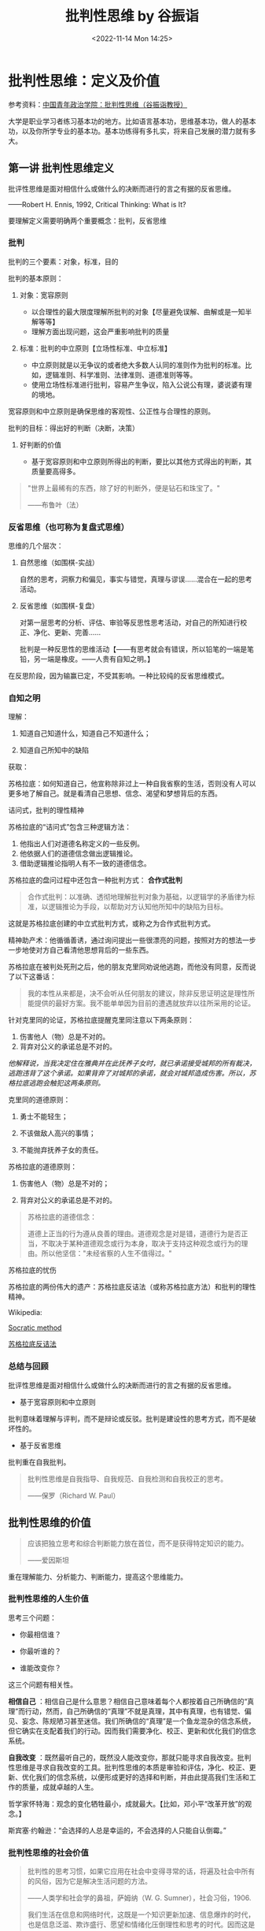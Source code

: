 #+TITLE: 批判性思维 by 谷振诣
#+DATE: <2022-11-14 Mon 14:25>
#+TAGS[]: 公开课

* 批判性思维：定义及价值

参考资料：[[https://www.bilibili.com/video/BV1ex411Q7Li][中国青年政治学院：批判性思维（谷振诣教授）]]

大学是职业学习者练习基本功的地方。比如语言基本功，思维基本功，做人的基本功，以及你所学专业的基本功。基本功练得有多扎实，将来自己发展的潜力就有多大。

** 第一讲 批判性思维定义

批评性思维是面对相信什么或做什么的决断而进行的言之有据的反省思维。

------Robert H. Ennis, 1992, Critical Thinking: What is It?

要理解定义需要明确两个重要概念：批判，反省思维

*** 批判

批判的三个要素：对象，标准，目的

批判的基本原则：

1. 对象：宽容原则

   -  以合理性的最大限度理解所批判的对象【尽量避免误解、曲解或是一知半解等等】
   -  理解方面出现问题，这会严重影响批判的质量

2. 标准：批判的中立原则【立场性标准、中立标准】

   -  中立原则就是以无争议的或者绝大多数人认同的准则作为批判的标准。比如，逻辑准则、科学准则、法律准则、道德准则等等。
   -  使用立场性标准进行批判，容易产生争议，陷入公说公有理，婆说婆有理的境地。

宽容原则和中立原则是确保思维的客观性、公正性与合理性的原则。

批判的目标：得出好的判断（决断，决策）

1. 好判断的价值

   -  基于宽容原则和中立原则所得出的判断，要比以其他方式得出的判断，其质量要高得多。

#+BEGIN_QUOTE
  "世界上最稀有的东西，除了好的判断外，便是钻石和珠宝了。"

  ------布鲁叶（法）
#+END_QUOTE

*** 反省思维（也可称为复盘式思维）

思维的几个层次：

1. 自然思维（如围棋-实战）

   自然的思考，洞察力和偏见，事实与错觉，真理与谬误......混合在一起的思考活动。

2. 反省思维（如围棋-复盘）

   对第一层思考的分析、评估、审验等反思性思考活动，对自己的所知进行校正、净化、更新、完善......

   批判是一种反思性的思维活动【------有思考就会有错误，所以铅笔的一端是笔铅，另一端是橡皮。------人贵有自知之明。】

在反思阶段，因为输赢已定，不受其影响。一种比较纯的反省思维模式。

*** 自知之明

理解：

1. 知道自己知道什么，知道自己不知道什么；

2. 知道自己所知中的缺陷

获取：

苏格拉底：如何知道自己，他宣称除非过上一种自我省察的生活，否则没有人可以更多地了解自己。就是看清自己思想、信念、渴望和梦想背后的东西。

诘问式，批判的理性精神

苏格拉底的“诘问式”包含三种逻辑方法：

1. 他指出人们对道德名称定义的一些反例。
2. 他依据人们的道德信念做出逻辑推论。
3. 借助逻辑推论指明人有不一致的道德信念。

苏格拉底的盘问过程中还包含一种批判方式： *合作式批判*

#+BEGIN_QUOTE
  合作式批判：以准确、透彻地理解批判对象为基础，以逻辑学的矛盾律为标准，以逻辑推论为手段，以帮助对方认知他所知中的缺陷为目标。
#+END_QUOTE

这就是苏格拉底创建的中立式批判方式，或称之为合作式批判方式。

精神助产术：他循循善诱，通过询问提出一些很漂亮的问题，按照对方的想法一步一步地使对方自己看清他思想背后的一些东西。

苏格拉底在被判处死刑之后，他的朋友克里同劝说他逃跑，而他没有同意，反而说了以下这番话：

#+BEGIN_QUOTE
  我的本性从来都是，决不会听从任何朋友的建议，除非反思证明这是理性所能提供的最好方案。我不能单单因为目前的遭遇就放弃以往所采用的论证。
#+END_QUOTE

针对克里同的论证，苏格拉底提醒克里同注意以下两条原则：

1. 伤害他人（物）总是不对的。
2. 背弃对公义的承诺总是不对的。

/他解释说，当我决定住在雅典并在此抚养子女时，就已承诺接受城邦的所有裁决，逃跑违背了这个承诺。如果背弃了对城邦的承诺，就会对城邦造成伤害。所以，苏格拉底逃跑会触犯这两条原则。/

克里同的道德原则：

1. 勇士不能轻生；

2. 不该做敌人高兴的事情；

3. 不能抛弃抚养子女的责任。

苏格拉底的道德原则：

1. 伤害他人（物）总是不对的；

2. 背弃对公义的承诺总是不对的。

#+BEGIN_QUOTE
  苏格拉底的道德信念：

  道德上正当的行为遵从良善的理由。道德观念是对是错，道德行为是否正当，不取决于某种道德观念或行为本身，取决于支持这种观念或行为的理由。所以他坚信："未经省察的人生不值得过。"
#+END_QUOTE

苏格拉底的忧伤

苏格拉底的两份伟大的遗产：苏格拉底反诘法（或称苏格拉底方法）和批判的理性精神。

Wikipedia:

[[https://en.wikipedia.org/wiki/Socratic_method][Socratic method]]

[[https://zh.wikipedia.org/wiki/蘇格拉底反詰法][苏格拉底反诘法]]

*** 总结与回顾

批评性思维是面对相信什么或做什么的决断而进行的言之有据的反省思维。

-  基于宽容原则和中立原则

批判意味着理解与评判，而不是辩论或反驳。批判是建设性的思考方式，而不是破坏性的。

-  基于反省思维

批判重在自我批判。

#+BEGIN_QUOTE
  批判性思维是自我指导、自我规范、自我检测和自我校正的思考。

  ------保罗（Richard W. Paul）
#+END_QUOTE

** 批判性思维的价值

#+BEGIN_QUOTE
  应该把独立思考和综合判断能力放在首位，而不是获得特定知识的能力。

  ------爱因斯坦
#+END_QUOTE

重在理解能力、分析能力、判断能力，提高这个思维能力。

*** 批判性思维的人生价值

思考三个问题：

-  你最相信谁？

-  你最听谁的？

-  谁能改变你？

这三个问题有相关性。

*相信自己*
：相信自己是什么意思？相信自己意味着每个人都按着自己所确信的“真理”而行动，然而，自己所确信的“真理”不就是真理，其中有真理，也有错觉、偏见、妄念、陈规陋习甚至迷信。我们所确信的“真理”是一个鱼龙混杂的信念系统，但它确实在支配着我们的行动。因而我们需要净化、校正、更新和优化我们的信念系统。

*自我改变*
：既然最听自己的，既然没人能改变你，那就只能寻求自我改变。批判性思维是寻求自我改变的工具。批判性思维的本质是审验和评估，净化、校正、更新、优化我们的信念系统，以便形成更好的选择和判断，并由此提高我们生活和工作的质量，成就卓越的人生。

哲学家怀特海：观念的变化牺牲最小，成就最大。【比如，邓小平“改革开放”的观念。】

斯宾塞·约翰逊：“会选择的人总是幸运的，不会选择的人只能自认倒霉。”

*** 批判性思维的社会价值

#+BEGIN_QUOTE
  批判性的思考习惯，如果它应用在社会中变得寻常的话，将遍及社会中所有的风俗，因为它是解决生活问题的方法。

  ------人类学和社会学的鼻祖，萨姆纳（W. G. Sumner），社会习俗，1906.

  我们生活在信息和网络时代，这既是一个知识更新加速、信息爆炸的时代，也是信息泛滥、欺诈盛行、愿望和情绪化压倒理性和思考的时代。因而这是一个考验人的分辨力、判断力和创造力的时代，我们比以往任何一个时候都更需要批判性思维。------谷振诣
#+END_QUOTE

*** 批判性思维的教育价值

#+BEGIN_QUOTE
  只有对批判性思维能力进行教育培养，才能真正称得上是培养合格市民的教育。

  ------人类学和社会学的鼻祖，萨姆纳（W. G. Sumner），社会习俗，1906.

  本科教育最重要的目的，是培养学生的批判性思维能力：熟练和公正地评估证据的质量，检测错误、虚假、篡改、伪装和偏见的能力......这对个人成功和国家需要都有核心的重要性。

  ------美国教育委员会 1972 调查报告（Lion. Gardiner, 1994）
#+END_QUOTE

** 总结与回顾

#+BEGIN_QUOTE
  批判能力是教育和训练的产物。它是一种思维习惯和力量，是人们获得幸福的首要条件，是无论男女都应接受的训练。只有它才能保证我们不出现
  /错觉、欺骗、迷信/ 以及对自己和所处环境的 /误解/ 。

  萨姆纳（W. G. Sumner），社会习俗，1906
#+END_QUOTE

批判性思维是清楚错觉、识破欺骗、破除迷信、澄清误解、做出好的判断、迈向成功人生的工具；批判性思维是教育的使命；批判性思维是树立科学发展观，建设理性和民主社会的工具。

教材：

《批判性思维教程》谷振诣 刘壮虎，北京大学出版社，2006

参考书：

《批判性思维原理和方法》【加】董毓，高等教育出版社，2010

* 批判性思维：批判精神与理性美德

参考资料：[[https://www.bilibili.com/video/BV1ex411Q7Li][中国青年政治学院：批判性思维（谷振诣教授）]]

** 第二讲 批判精神与理性美德

好的批判性思考者应该具有批判精神和理性美德、具有好的思维品质和思维技能。

/*讨论：孔乙己是什么样的人？*/

（1）令人觉得搞笑【模糊】、悲剧的读书人；【空洞、不具体】【这个回答不是很精准】

（2）好吃懒做、很爱面子的人；【比（1）具体、很具体】

（3）受封建思想束缚很深的人；【玩大词、封建思想不好定义、根据感觉进行回答、具体受哪方面的封建思想怎么个束缚（这个不细）、】

（4）社会地位低【可以这么说】、诚实【诚实没有体现，每次喝酒都给钱讲信用不是诚实，诚信和诚实是有区别的】迂腐【迂腐也是有证据的】的人；

（5）善良的人、可怜的人、社会殉葬品；

（6）虚荣、怕人看不起、风趣；【和（2）类似】

--------------

（7）哀其不幸，怒其不争；【这是对孔乙己的评价】

（8）不知吸取教训，没心没肺的人；【回答问题的人或许有自己的想法，但是在与老师交流的过程中无法把自己真实的想法清晰准确地表达出来

（9）受封建礼教毒害和难以开化的人；

（10）受封建礼教毒害，有文人风骨。【（7）（9）（10）最不好，答非所问，问的是孔乙己是个什么样的人，而回答的是孔乙己成为这样人的原因。】

如果不知道孔乙己是个什么样的人，就用孔乙己成为这样人的原因来代替回答“孔乙己是个怎样的人”，这在逻辑上说不通？质询的不是回答的内容，质询的是你的思维方式有问题、回答问题的方式不对。

*/问题细化/* ：

1. 孔乙己有无真才实学？

要回答这个问题，我认为理解什么是“真才实学”非常重要。"真才实学（true
skill and genuine
knowledge）"：真正的才能和学识。后常用于形容人富有才能及学识。出自明·施耐庵《水浒全传》。

孔乙己没有真才实学。证据：

2, 孔乙己有无一技之长？

有。写得一手好字。

3, 孔乙己有什么嗜好？

喝酒。

4, 孔乙己挨过几次大？为什么挨打？

六次，四次直接描写：凡是出现“打”这个字的就是直接描写；两次间接描写："孔乙己脸上又填新疤痕了"。凡是写到打的地方都写到偷。因为偷挨打。

正是没有大知识的人才会在普通人面前卖弄知识：在小饭馆吃饭，跟饭馆伙计介绍“茴”字的四种写法。

*孔乙己：虚荣、懒惰【那时候的抄书相当于今天的复印店，抄书的工作量很大。因为有些线装书印完了不会重印，所以抄书的工作很重要。满可以够一个人混口饭吃，生活无忧。连丁举人都请他抄书，那说明这个人水平是不错的。有一个工作不好好干，一边抄书、一边顺手牵羊拿人家的东西换酒喝。】、嗜酒、偷窃。*

这种人的产生和封建礼教、封建制度没有关系。现在我们身边这种人很多。奴隶社会有这种人，封建社会有这种人，社会主义社会有这种人，资本社会也有这种人。

*鲁迅刻画的这个人是永恒的。*
刻画了人性的这种好吃懒做、虚荣，还有一身毛病。

即使是理解文学作品，你要把事实搞清楚。就是通过文字描述出来那样一个人物，你把他搞清楚了，然后我们再看看什么原因使得他变成这样了。对这种人怒其不争尚可，哀其不幸大可不必。这种人有什么可以值得同情的，什么社会能养得起这种人，什么公司现在敢雇这种人。

批判性阅读倡导独立思考和反思质疑的精神。反对人云亦云、盲目跟从、被动接收、死记硬背和机械模仿。反对一知半解、借题发挥、曲解原意、捕风捉影和夸大其词。

主张发挥思维的主动性，按照宽容原则忠实地进行聆听和阅读，对所听到的和读到的思想和观念、根据和理由，进行合理的反思和质疑。按照中立原则做出准确的评估和判断。

视频的某段引用中，余秋雨
前面说孔乙己极有学问，后面又说孔乙己掌握的都是残屑、灰烬，谷振诣认为这是自相矛盾的。

由此可以得出结论：

你坚持什么样的主张就是观点，不重要。重要的是*给证据，给理由*。理由要坚实，要成立。

*** 批判精神

精神指的是人在思考问题时所体现出来的意志和追求。批判精神主要包括独立思考的精神、反思质疑的精神和开放兼容的精神。【主要的三种】

**** 独立思考的精神

-  独立思考：在寻找和发现问题、探究和解决问题，以及接受或拒绝一种思想观念时，充分发挥理性的自主。

-  批判性思维预设独立思考，或者说独立思考是批判性思维的最低要求。

相反，比如说依赖现成的答案，寻找模板、生搬硬套、死记硬背、人云亦云，甚至抄袭剽窃。这都是不独立思考的表现。

思考如果丧失了独立性，批判性就无从说起了。

-  在理解独立思考的时候，要注意：独立思考不是标新立异，独立于现存知识体系之外的“独立思考”是不存在的。

独立思考的实质不在于你提出什么样的观点，而在于你提出观点的过程是不是经过了严肃的探究和缜密的思考。是否充分发挥了理性的自主性。

**** 反思质疑的精神

-  反思是对思考的再思考，对自己的初始想法或看法进行推敲、审验、评估，找出其中的偏见、错觉、妄念甚至迷信等缺陷。

-  质疑是对观念的真理性和行动方案的合理性持有的疑问。"我相信......，是因为......；我这样做，是因为......。"理由是真的吗？潜在的假设可靠吗？推论合理吗？在没有充足理由和可靠推论的前提下，保持悬疑的态度、不下判断，既不轻易接受那个信念也不轻易地拒绝它，悬疑；直到找到充分的理由。

-  反思质疑是批判性思维的基本要求。【与它相反的做法是什么，迷信专家意见、轻信名人言论、盲目追捧流行思潮，墨守成规或者跟着感觉走，轻率武断等等，这些都是缺乏反思质疑精神的表现】

-  反思不是重复思考。如同借助镜子观察自己的面容一样，反思需要以换位思考所得到的看法为镜子，审查出自己所知中的缺陷。

想完成/换位思考/就意味着，你要对社会上的各种角色有深入的理解。换位思考越逼真越好，所以在进行换位思考时要把自己所有的东西都放掉，包括我是个男的等等。

要做到换位思考需要相当多的条件，需要不断地去努力训练。

-  质疑不是情感性的怀疑。【情感性的怀疑针对的是对方的动机，漠视对方的观点和论证，怀疑对方用心不良，却给不出任何证据，这都是不好的思维习惯。没把观点事实搞清楚，就去琢磨他为什么会这样，这已经形成了一种不好的思维方式了。要把它改过来、扭转过来】

**** 开放兼容的精神

-  开放就是拓宽视野、突破局限。

自我中心（Egocentricity）与斯格托玛（Scotoma）：人们总是根据自己的经验、知识和已经形成的思维方式，来感知和判断眼前的事物，并认为*我的感知和判断更好*。心理学家将“*我的更好*”这样的方式成为自我中心。

自我中心人人都有。但自我中心会限制我们观察事物的角度，排斥不同的观念和思维方式，形成认知方面的盲点。心理学家把这种由于集中关注自我的认知而形成的盲点叫做*斯格托玛*（希腊文原意指黑暗，失去部分视野、盲点）。

"盲人摸象"的故事：摸到大象侧面的人，认定大象像一面墙；摸到大象大腿的人，认定大象像一根柱子；摸到大象耳朵的人，认定大象像一把大扇子......【这个故事表明了什么是自我中心和斯格托玛】

我们这个时代是一个知识爆炸和专业化的时代，那种百科全书式的人物不大可能再出了。那么专业化的时代实际上强化了自我中心的倾向。也就是说，专家的看法也存在斯格托玛。比如说，在分析一场战争的起因的时候，社会学家关注的是社会条件，经济学家关注的是经济条件，心理学家关注的可能是政治家那个人，他的动机和冲动。有意义的答案可能是这些不同的因素加上其他的一些社会因素的一个整合。

我们在看一些访谈节目，一些研究哪方面的专家，他就往往会过分强调他那方面的作用。

开放精神就是勇于突破自我中心的局限，破除斯格托玛的精神。亨特教授提出“三的规则”：

#+BEGIN_QUOTE
  对问题至少要从三种角度去思考，提出三种方案来决定行动，考察三种反驳你的观点，寻找三个例子来解释一个概念，等等。

  Hunter, David A.2009. A Prantical Guide to Critical Thinking: What to
  Do and Believe.
#+END_QUOTE

因为我们天然有自我中心的倾向，所以我要人为努力的去遵循这三的规则呢去拓展视野，使你的盲点尽量少，我们不能做到绝对完美。

-  兼容就是减少分别心，对不同观点一视同仁。

兼容优于宽容。宽容时一元价值观下的宽宏大量，宽容是有限度的【凡讲宽容的人，都是有底线的。讲宽容需要忍，他希望你在核心价值观那待着。一旦突破那个底线，绝不宽容】；兼容是多元价值观之下的海纳百川，没有限度【它承认各种观点，像大自然对待万物一样，它自身的那个价值不是以某一种核心价值观（如孟子只以自己儒家仁爱的思想为唯一的真理，凡是和它不符合的统统都不对）】。

任何一家之言【哲学流派】都是片面的深刻。不深刻不足以成一家之言，一深刻就免不了片面。因而我们要有兼容的胸怀。

#+BEGIN_QUOTE
  景春说："公孙衍、张仪岂不诚大丈夫哉！一怒而诸侯惧，安居而天下息。"

  孟子说："是焉得为大丈夫乎？子未学礼乎？......富贵不能淫，贫贱不能移，威武不能屈，此之谓大丈夫。"

  ------《孟子·滕文公下》

  "天地不仁，以万物为刍狗【刍狗：祭祀的时候草扎的狗；类同人死做的纸牛纸马】；圣人不仁，以百姓为刍狗。"

  ------《老子·5 章》
#+END_QUOTE

-  兼容指的是一种精神境界，不是不讲原则、没有立场。

即使我们想消灭一种业已存在的不良的那个思想观念，你也要先容下它，才能透彻地理解它，找出消灭它的办法。就像消灭计算机的病毒一样，你容不下它、不理解它，怎么能清除它。容纳它的存在，不是因为它应当存在，而是它已经存在。

-  开放兼容的精神是精通批判性思维的最高精神境界。

我的感受更深，我的欲求更迫切，我的看法更好，容不下对立的观点和反对意见，学阀作风严重，顺我者昌逆我者亡，这些都是缺乏开放兼容精神的表现。就像能吃的东西都有营养一样，面对百家之言，各有各的营养、各有各的局限，偏爱一家之言，就像偏爱一种食物一样会得理智上的营养不良症。开放兼容的精神是预防和治疗这种症状的良药。

** 总结与回顾

具有独立思考、反思质疑和开放兼容精神的人，才能成为好的批判性思考者。批判精神是克服懒惰和模仿、盲从和冲动、超越自我、精通批判性思维的前提条件。

精神在一种持久的追求中才得以显现出来，持久地追求独立思考、反思质疑和开放兼容的精神，需要有勇气和毅力，需要有勤奋、诚实、谦逊、执著、公正等理性的美德做保障。

** 理性美德

-  人脑的三种功能：

（1）欲望【支配行为的第一动力】：理想、目标、愿望、动机、目的、价值等等。【欲望得到满足人就快乐，得不到满足人就痛苦。欲望决定了你是否在思考、决定了你的情感状态。】

（2）情感【往往起到两方面的作用，一方面有它有利的一面，有激情，它就像一个发动机一样，推动着理性去、坚持不懈地去发挥它的聪明才智；它也有坏的一面，情感经常情绪化或者说急于求成，这样它就会使思维陷入那种快速劣质的状态，反而坏事，所以它是个双刃剑】：快乐、痛苦、喜悦、烦恼、平静、浮躁等等。

（3）理性：分析、比较、概括、判断、推理、论证等等。

人的行为受三种要素支配，欲望是第一动力。

假如人完全按理智行事，那人就成了机器人了；

假如人完全按欲望行事，那人就成了野兽了；

假如人完全按情感行事，那人就成了疯子了。

遗憾的是人既不是机器人，也不是野兽，也不是疯子。欲望、理智、情感，这三种要素在每个人身上所发生的化学反应都不一样，它来推动人的行为。

*探究理性与欲望和情感的关系。*
在这个关系上谈理性的美德。就理性自身的这种特性去谈思维品质。

就理性与欲望和情感的关系而言，我们应当具有理性的谦逊、执著、公正、诚实、勇敢等理性美德。

就理性自身的特性而言，我们应当具有清晰性、相关性、一致性、准确性、严谨性、深刻性、充分性等等。包括辩证性，要具有这样的思维品质，以及辨别力、洞察力、判断力和创造力等思维能力。

讲解三种理性的美德：谦逊、执著、公正。

*** 虚心与谦逊

#+BEGIN_QUOTE
  "虚心使人进步，骄傲使人落后。"
#+END_QUOTE

-  虚心意味着什么呢？虚心就是意识到自己的所知和信念是不完善的，具有倾听多方面意见、思考新问题、接纳新观念的态度和意愿。它意味着*虚己容物*和克服*骄傲自满*。

-  虚己容物：在正常情况下，人们按照自己所认定的真理而行动，大脑的工作状态是高度自动化的。人的信念系统是自给自足的。当遇到富有挑战性的新问题和新观念的时候，这个系统的本能反应是排斥而不是容纳。当新观念与所认定的真理发生冲突的时候，不清除旧观念，新的观念就没有容身之地。

-  满招损，谦受益。人们在成功的时候和自己所擅长的地方，容易骄傲、狂妄自大、自负。基于成功的经验和专长所形成的这个信念，往往会成为人的信念中的核心部分。对待自己的核心观念，人们像对待自己的宠物一样呵护它，然而在我们最宠爱的核心观念中也存在着错误的可能性，消除骄傲自满不容易。"关羽------骄傲失荆州。"

人经常跌倒在自己的优势上。所以在你成功的时候，在你优势擅长的地方，若能如履薄冰，才能有谦逊的美德。

-  虚心意味着放弃捍卫自己信念的态度，愿意倾听多方面的意见，留意来自各种渠道的事实和信息，关注各种可供选择的途径和方案，对新的思想观念持有一种好奇和主动追求的态度。

-  精神是人在思考时表现出来的意志和持久的追求。态度是人在思考时表现出来的当下的意愿和倾向。

虚心的态度 + 开放兼容精神 => 理性的谦逊

*** 专心与执著

#+BEGIN_QUOTE
  "心欲安静，虑欲深远。心安静则神策生，虑深远则计谋成。"

  ------《鬼谷子·本经阴符七术》
#+END_QUOTE

-  专心与深思："欲多则心散，心散则志衰。"【专心致志意味着集中精力，一次思考解决一个问题。专心才有可能陷入深思，深思才有可能收获思考的成果】

-  执著与熟虑【深思不但要专心，而且要执著。有持之以恒的耐心，思考才能结出丰硕的果实来。越是棘手的问题，越有思考的价值。然而呢，越是棘手的问题，你在思考的时候遇到的困难和挫折就会越多，陷入深思时所遇到的疑惑也就会越多。这个时候要求你要执著、坚持住。】

#+BEGIN_QUOTE
  "只有人们心甘情愿地忍受疑难的困难，不辞劳苦地进行探究，他才可能有反省的思维。"

  ------杜威，我们怎样思维进行
#+END_QUOTE

-  贪欲导致浮躁，心急导致武断。【一次想思考的问题太多，弄的理智手忙脚乱，于是理智不得不疲于奔命，对这些问题作出粗糙地浅薄地处理，还有一方面就是急于求成，它不但要表现在做事中，同样表现在思考中。在没有对相关的事实和证据进行检视和评估以及没有对论证中的概念和推理进行深思熟虑的情况下，便匆忙地得出结论。下判断的时候胆大而轻率、任性而武断。】

专心和执著是治疗浮躁和武断的良药。

专心的态度 + 独立思考的精神 => 理性的执著

*** 平和与公正

#+BEGIN_QUOTE
  "人莫知其子之恶，莫知其苗之硕。"

  ------《大学》
#+END_QUOTE

-  公正的思考就是对自己的观念和他人的观点，或者相对立的观点一视同仁，尽量减少受自身利益和自我形象的影响。培养公正的思考离不开平和的心态。心态不平大多与*自身利益*或*自我形象*受损有关。

-  自身利益：人们愿意相信给自己带来利益的观点或主张。我们应该认识到自身的利益未必都是正当合理的。即使是为维护自己正当合理的利益，你也没必要大喊大叫。心平气和容易使人看清楚问题的两面，更好地维护你自身的正当利益。所以说，不要把自己的名和利看得太重，你看得越重，你的情绪波动越大，你在思考问题的时候，受到的干扰就越大。反而不利于你去正当的维护你的利益。

   #+BEGIN_QUOTE
     "一个贪鄙的人推论起来，只要一边有钱，则另一边虽有很可靠的理由，你也会容易预见到那一边要占优势。"

     ------洛克，人类理解论
   #+END_QUOTE

-  自我形象：自己对自己的看法。我们喜欢把自己看成聪明、勤奋、诚实、负责任和讲道理的人。我们本能地具有维护自我形象的这个愿望和意志。当我的观点受到合理的质疑时，认错就是对自我形象的一种破坏。为了保住面子呢，第一种反应是想办法消灭那个反对意见，为自我形象解除威胁。而不是去看看那个意见和观点有没有道理。

   例子：

   #+BEGIN_QUOTE
     如果一位学生的考试不及格，他会说："老师给了我一个不及格。"

     如果他考了 90 分，他会说："我得了一个优秀。"
   #+END_QUOTE

-  自私的思考态度引导我们为当前的信念和思考方式辩护，为谋求私利寻找理由，还会引起情感上的忐忑不安，理智上的强词夺理。

-  平和就是要有一颗平常心。不要过分看重自己的利益和形象，心就会静下来；心静下来，才能一碗水端平，公平地看待自己和他人的观点，将自身利益和自我形象的影响降到最小。

平和的心态 + 反思质疑的精神 => 理性的公正

** 总结与回顾

#+BEGIN_QUOTE
  "只是具有方法是知识，那是不够的；还必须具有运用方法的愿望和意志。"

  "如果勉强让我们选择，一个是个人的态度，另一个是关于逻辑推理的知识，也就是能巧妙处理问题的具体的逻辑方法，我将选择前者。"

  ------杜威，我们怎样思维，1933
#+END_QUOTE

杜威意思是这两者可以兼得。

*精神* 是人在思考时表现出来的意志和持久的追求。 *态度*
是人在思考时表现出来的当下的意愿和倾向。将当下的意愿和持久的追求结合起来，就会形成诸如理性的谦逊、执著、公正、勇敢、诚实、勤奋等好的
*理性美德。*

有关批判精神和理性的美德，可以阅读：

《思考的力量》【美】理查德·保罗 丁薇译，上海人民出版社，2005

《思考的艺术》【美】文森特·赖安·拉吉罗 马昕译，世界图书出版公司，2010

* 批判性思维：思维品质和思维技能

** 思维品质

理解力也是一种能力，它是理论和（实际操作意义上的）能力的结合。

思维的工具是概念、断言、推理和论证。清晰性是运用思维工具的入门性标准。任何一种学问都必须清楚，不然大家就无法读懂。因而在文科学科中追求清晰性就是一个艺术性的东西，它有程度差别，所以它更难。

*** 清晰性

清晰性指的是思考问题时的条理和层次要清楚，运用概念和断言表达思想时，概念和断言的意义要清楚。事实问题、情感问题和价值问题，当面对一个事实问题进行思考的时候，任凭情感愿望的参与，以价值思考来左右自己的思维，这种现象很普遍。

*** 相关性

相关性指的是围绕手中的问题进行思考，搜集与问题相关的信息，对问题做出有针对性的回答，避免将不相关的问题牵扯进来。在辩论过程中，问题的讨论往往经历这么个过程：事实问题
--> 价值问题 -->
情感问题。一开始都处于事实问题阶段，双方都是心平气和的，但是一会儿就会过渡到价值问题，这个时候争议就产生了。因为一旦牵扯到价值问题，就必然会有争议，为什么呢？因为每个人看问题的角度都不一样，你觉得这样做可行，他就会觉得无法忍受。争议就这样产生，然后升级，最后上升到情感问题。一旦处于这个阶段，就开始歇斯底里，没有最开始讨论问题的氛围了。处于这个阶段的双方，会认为与自己持相反观点的人一定是有问题的，对方的观点一定是错误的。最后可能会上升到人身攻击的恶劣层次。

*** 一致性

在清晰和相关的前提下，存在一致或不一致的问题。不一致的思想是荒谬的，不一致的问题是没法回答的，不一致的行为是有害的。

*** 总结与回顾

就理性自身的特性而言，清晰、相关、一致是思考的最低要求，就如同正直、诚实、勤劳是做人的最低要求一样。此外，诸如准确、严谨、深刻、充足、辩证等理性的要求，都是衡量思考质量的标准。

在日常的思维活动中，将这些理性的要求内化为思维的品质，形成良好的思维习惯，这是批判性思维习惯教育的重要任务。因为理性是人的根本特性之一。

** 思维技能

面对相信什么或做什么，我们会产生一些想法或主张，当我们考量一个主张好不好时，就是在进行批判性思维。判定一个主张的好坏，是对思考的再思考，也就是反思。

给出支持主张的理由叫论证。对论证好坏的评估，其核心就是对理由和推理质量的评估。

尽管专家们对批判性思维技能有不同的看法，绝大多数专家都认同：评估论证好坏的能力是批判性思维核心的思维技能。

1. 评估论证好坏的核心标准

   （1）理由真实

   （2）推理符合逻辑规则

2. 评估论证的任务和技能

   围绕论证的三个要素，提出批判性问题：

   （1）议题和主张

   （2）理由和假设

   （3）推理

要想评估论证的好坏，展开这个工作，有两部分，第一是考验人的理解力，面对一个论证要透彻地理解它，第二方面才使用中立的标准，去评估它的好坏。

在理解一个论证时，我们要完成这些任务：

-  *中心议题是什么？*

-  在中心议题上的 *主张* 或 *结论* 是什么？

-  支持主张的 *断言* 或 *理由* 是什么？

--------------

-  对议题、主张、理由以及论证语境的表达是否 *清晰？*

-  理由 *真实* 吗？若真实，与主张 *相关* 吗？

-  推论是建立在某种 *假设* 上吗？若是，假设 *合理* 吗？

-  从理由得出结论的 *推理* ， *符合逻辑规则* 吗？

-  结论是否 *超出* 了理由担保的 *限度* ？

-  是否存在 *削弱* 结论的其他证据？

以上九个思维任务的总结

*** 总结与回顾

训练批判性思维不仅要有批判精神和好的思维品质，还要有熟练运用批判性思维方法的技能。训练思维技能，如同训练弹琴和开车等其它技能一样，掌握正确的方法，再加上勤奋苦练。

*** 推荐书目

《思考的力量》【美】理查德·保罗 丁薇译，上海人民出版社，2006

《批判性思维原理和方法》【加】董毓，高等教育出版社，2010

* 批判性思维：批判性阅读的方法和实践

#+BEGIN_QUOTE
  大学生是职业的学习者，阅读是职业学习者的一项重要工作，批判性阅读是职业学习者必备的一项职业技术。
#+END_QUOTE

*如何阅读论证性的文章* 是批判性阅读最重要的任务。

** 批判性阅读的方法和技术

*** 批判性阅读的阶段、目的和任务

-  *阶段 1：理解阶段*

-  目的：理解

-  立场：和作者对话

-  任务：发掘论证

-  *阶段 2：批判阶段*

-  目的：评估

-  立场：自主思考

-  任务：拷问论证

*** 理解方法：宽容原则/发掘论证

-  理解性问题

-  了解作者、出版和背景信息

-  文章的中心议题是什么？

-  作者的主张或结论是什么？

-  支持结论的理由或前提是什么？

-  关键性概念或词语的含义是什么？

-  论证的基本要点是什么？

-  分析论证结构，由前提到结论的推理是什么？

在理解这个阶段，除了我们要站在作者的立场上跟他互动，坚持宽容原则之外。不要事先把自己的一些成见、偏见等等这些想法代入到理解中，要尽量避免这个。这样我们能够尽量做到客观公正地去理解作者那篇文章。

*** 批判方法：中立原则/拷问论证

-  批判性问题

-  理由是真的吗？

-  理由与结论相关吗？

-  若相关，推理合乎逻辑吗？

-  从理由得出结论，需要依靠某种假设【"假设"指在论证中未表达的前提】吗？

-  这种假设合理吗？

-  是否存在与结论相关的反例？

-  需要限定或解释论证中的某些概念或词语吗？

** 案例分析：北京污染的影响？不清除

分析论证的结构：树状图解（I 型、T 型、V 型）

*** 拷问论证

-  理由是真的吗？

确认数据/事实。

-  从理由得出结论需要某种假设吗？

-  这些假设合理吗？

这两个假设都有不符合逻辑的地方。

-  推理合乎逻辑吗？

因果推论里存在偷换概念的问题。

-  是否存在与结论相关的反例？

-  需要限定或解释论证中的某些词语（概念）吗？

从公正客观的角度讲是需要的，不要使用带有强烈主观感情色彩的词语。

使用情感色彩的词汇，一般都表明了作者形成了倾向性。

** 图尔明（Stephen E. Toulmin）模型

*** 一个好论证，由六个部分组成

-  数据（Data）：事实、证据（相当于小前提）

-  断言（Claim）：被证明的结论、主张、观点。

-  保证（Warrant）：用来连接证据和结论之间的普遍性原则、规律（相当于大前提）【而大前提是可能被省略的，当被省略时，我们称此时的大前提为“隐含的假设”】。

-  支撑（Backing）：为保证（大前提）提供进一步支撑的陈述、理由，以表明原则或规律是真的。

-  辩驳（Rebuttals）：对已知反例的考虑。

-  限定（Qualifiers）：考虑到可能出现的反例，对结论的范围和强度进行限定。

图尔明提供的论证模型更接近真实的论证。


*** 图尔明模型的特点和优点

-  把起不同作用的理由以不同的位置标识出来

-  明确了保证自身也需要证明

-  突出了辩驳和限定成分的重要性

-  图尔明模型会更接近实际论证的模式

** 总结和回顾

批判性阅读就是要在坚持宽容原则基础上，准确地回答理解性问题；在坚持中立原则的基础上，恰当地回答评估性问题。在准确地理解和恰当的评估基础上，得出论证好坏的判断。

分析论证的结构是批判性阅读最具有挑战性的任务，图尔明模型为完成这项任务提供了帮助，而且为构造好论证提供了指引。

理解图尔明模型、批判性阅读方法了解：

The Use of Argument Toulmin, Stephen E. 2003, Cambridge University
Press.

批判性思维的原理和方法，第 3 章，【加】董毓，2010，高等教育出版社
